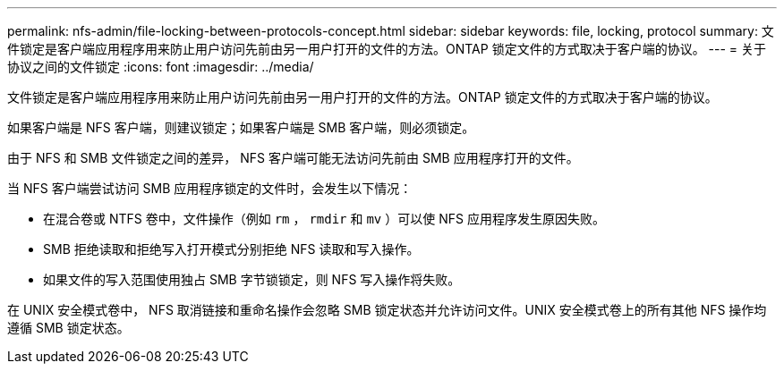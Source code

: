 ---
permalink: nfs-admin/file-locking-between-protocols-concept.html 
sidebar: sidebar 
keywords: file, locking, protocol 
summary: 文件锁定是客户端应用程序用来防止用户访问先前由另一用户打开的文件的方法。ONTAP 锁定文件的方式取决于客户端的协议。 
---
= 关于协议之间的文件锁定
:icons: font
:imagesdir: ../media/


[role="lead"]
文件锁定是客户端应用程序用来防止用户访问先前由另一用户打开的文件的方法。ONTAP 锁定文件的方式取决于客户端的协议。

如果客户端是 NFS 客户端，则建议锁定；如果客户端是 SMB 客户端，则必须锁定。

由于 NFS 和 SMB 文件锁定之间的差异， NFS 客户端可能无法访问先前由 SMB 应用程序打开的文件。

当 NFS 客户端尝试访问 SMB 应用程序锁定的文件时，会发生以下情况：

* 在混合卷或 NTFS 卷中，文件操作（例如 `rm` ， `rmdir` 和 `mv` ）可以使 NFS 应用程序发生原因失败。
* SMB 拒绝读取和拒绝写入打开模式分别拒绝 NFS 读取和写入操作。
* 如果文件的写入范围使用独占 SMB 字节锁锁定，则 NFS 写入操作将失败。


在 UNIX 安全模式卷中， NFS 取消链接和重命名操作会忽略 SMB 锁定状态并允许访问文件。UNIX 安全模式卷上的所有其他 NFS 操作均遵循 SMB 锁定状态。
